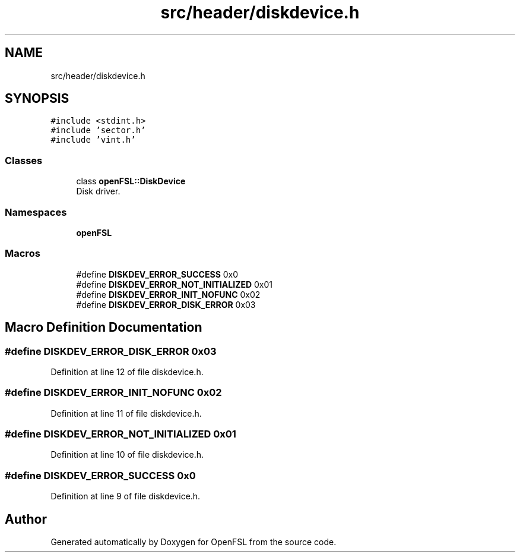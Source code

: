 .TH "src/header/diskdevice.h" 3 "Tue May 25 2021" "OpenFSL" \" -*- nroff -*-
.ad l
.nh
.SH NAME
src/header/diskdevice.h
.SH SYNOPSIS
.br
.PP
\fC#include <stdint\&.h>\fP
.br
\fC#include 'sector\&.h'\fP
.br
\fC#include 'vint\&.h'\fP
.br

.SS "Classes"

.in +1c
.ti -1c
.RI "class \fBopenFSL::DiskDevice\fP"
.br
.RI "Disk driver\&. "
.in -1c
.SS "Namespaces"

.in +1c
.ti -1c
.RI " \fBopenFSL\fP"
.br
.in -1c
.SS "Macros"

.in +1c
.ti -1c
.RI "#define \fBDISKDEV_ERROR_SUCCESS\fP   0x0"
.br
.ti -1c
.RI "#define \fBDISKDEV_ERROR_NOT_INITIALIZED\fP   0x01"
.br
.ti -1c
.RI "#define \fBDISKDEV_ERROR_INIT_NOFUNC\fP   0x02"
.br
.ti -1c
.RI "#define \fBDISKDEV_ERROR_DISK_ERROR\fP   0x03"
.br
.in -1c
.SH "Macro Definition Documentation"
.PP 
.SS "#define DISKDEV_ERROR_DISK_ERROR   0x03"

.PP
Definition at line 12 of file diskdevice\&.h\&.
.SS "#define DISKDEV_ERROR_INIT_NOFUNC   0x02"

.PP
Definition at line 11 of file diskdevice\&.h\&.
.SS "#define DISKDEV_ERROR_NOT_INITIALIZED   0x01"

.PP
Definition at line 10 of file diskdevice\&.h\&.
.SS "#define DISKDEV_ERROR_SUCCESS   0x0"

.PP
Definition at line 9 of file diskdevice\&.h\&.
.SH "Author"
.PP 
Generated automatically by Doxygen for OpenFSL from the source code\&.

